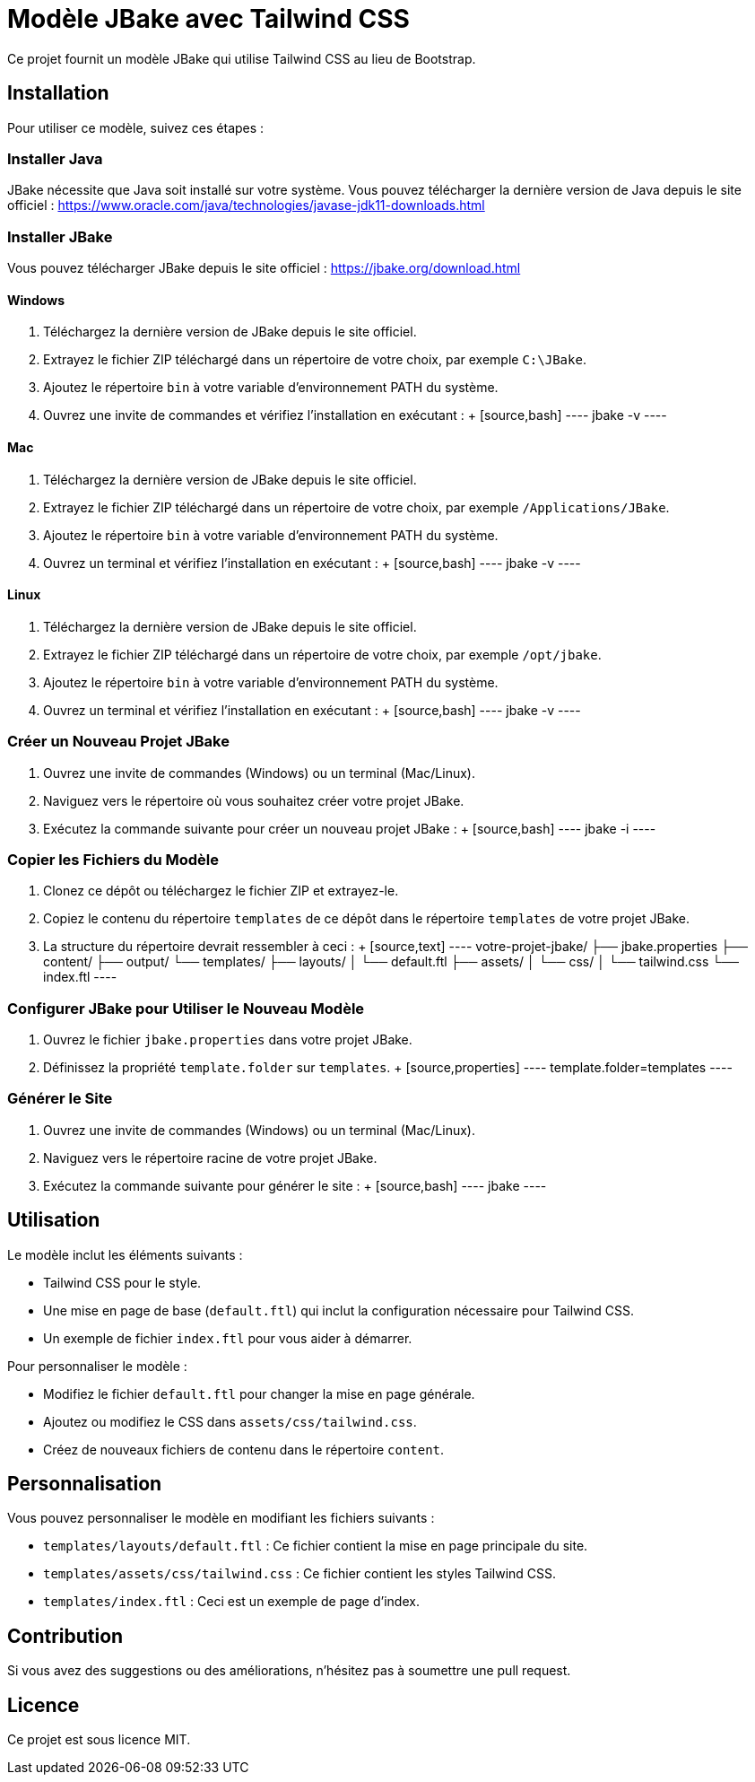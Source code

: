 = Modèle JBake avec Tailwind CSS

Ce projet fournit un modèle JBake qui utilise Tailwind CSS au lieu de Bootstrap.

== Installation

Pour utiliser ce modèle, suivez ces étapes :

=== Installer Java

JBake nécessite que Java soit installé sur votre système. Vous pouvez télécharger la dernière version de Java depuis le site officiel : https://www.oracle.com/java/technologies/javase-jdk11-downloads.html

=== Installer JBake

Vous pouvez télécharger JBake depuis le site officiel : https://jbake.org/download.html

==== Windows

1. Téléchargez la dernière version de JBake depuis le site officiel.
2. Extrayez le fichier ZIP téléchargé dans un répertoire de votre choix, par exemple `C:\JBake`.
3. Ajoutez le répertoire `bin` à votre variable d'environnement PATH du système.
4. Ouvrez une invite de commandes et vérifiez l'installation en exécutant :
   +
   [source,bash]
   ----
   jbake -v
   ----

==== Mac

1. Téléchargez la dernière version de JBake depuis le site officiel.
2. Extrayez le fichier ZIP téléchargé dans un répertoire de votre choix, par exemple `/Applications/JBake`.
3. Ajoutez le répertoire `bin` à votre variable d'environnement PATH du système.
4. Ouvrez un terminal et vérifiez l'installation en exécutant :
   +
   [source,bash]
   ----
   jbake -v
   ----

==== Linux

1. Téléchargez la dernière version de JBake depuis le site officiel.
2. Extrayez le fichier ZIP téléchargé dans un répertoire de votre choix, par exemple `/opt/jbake`.
3. Ajoutez le répertoire `bin` à votre variable d'environnement PATH du système.
4. Ouvrez un terminal et vérifiez l'installation en exécutant :
   +
   [source,bash]
   ----
   jbake -v
   ----

=== Créer un Nouveau Projet JBake

1. Ouvrez une invite de commandes (Windows) ou un terminal (Mac/Linux).
2. Naviguez vers le répertoire où vous souhaitez créer votre projet JBake.
3. Exécutez la commande suivante pour créer un nouveau projet JBake :
   +
   [source,bash]
   ----
   jbake -i
   ----

=== Copier les Fichiers du Modèle

1. Clonez ce dépôt ou téléchargez le fichier ZIP et extrayez-le.
2. Copiez le contenu du répertoire `templates` de ce dépôt dans le répertoire `templates` de votre projet JBake.
3. La structure du répertoire devrait ressembler à ceci :
   +
   [source,text]
   ----
   votre-projet-jbake/
   ├── jbake.properties
   ├── content/
   ├── output/
   └── templates/
       ├── layouts/
       │   └── default.ftl
       ├── assets/
       │   └── css/
       │       └── tailwind.css
       └── index.ftl
   ----

=== Configurer JBake pour Utiliser le Nouveau Modèle

1. Ouvrez le fichier `jbake.properties` dans votre projet JBake.
2. Définissez la propriété `template.folder` sur `templates`.
   +
   [source,properties]
   ----
   template.folder=templates
   ----

=== Générer le Site

1. Ouvrez une invite de commandes (Windows) ou un terminal (Mac/Linux).
2. Naviguez vers le répertoire racine de votre projet JBake.
3. Exécutez la commande suivante pour générer le site :
   +
   [source,bash]
   ----
   jbake
   ----

== Utilisation

Le modèle inclut les éléments suivants :

*   Tailwind CSS pour le style.
*   Une mise en page de base (`default.ftl`) qui inclut la configuration nécessaire pour Tailwind CSS.
*   Un exemple de fichier `index.ftl` pour vous aider à démarrer.

Pour personnaliser le modèle :

*   Modifiez le fichier `default.ftl` pour changer la mise en page générale.
*   Ajoutez ou modifiez le CSS dans `assets/css/tailwind.css`.
*   Créez de nouveaux fichiers de contenu dans le répertoire `content`.

== Personnalisation

Vous pouvez personnaliser le modèle en modifiant les fichiers suivants :

*   `templates/layouts/default.ftl` : Ce fichier contient la mise en page principale du site.
*   `templates/assets/css/tailwind.css` : Ce fichier contient les styles Tailwind CSS.
*   `templates/index.ftl` : Ceci est un exemple de page d'index.

== Contribution

Si vous avez des suggestions ou des améliorations, n'hésitez pas à soumettre une pull request.

== Licence

Ce projet est sous licence MIT.
